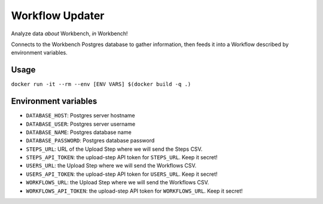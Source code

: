 Workflow Updater
================

Analyze data *about* Workbench, *in* Workbench!

Connects to the Workbench Postgres database to gather information, then feeds it into a Workflow described by environment variables.

Usage
-----

``docker run -it --rm --env [ENV VARS] $(docker build -q .)``

Environment variables
---------------------

- ``DATABASE_HOST``: Postgres server hostname
- ``DATABASE_USER``: Postgres server username
- ``DATABASE_NAME``: Postgres database name
- ``DATABASE_PASSWORD``: Postgres database password
- ``STEPS_URL``: URL of the Upload Step where we will send the Steps CSV.
- ``STEPS_API_TOKEN``: the upload-step API token for ``STEPS_URL``. Keep it secret!
- ``USERS_URL``: the Upload Step where we will send the Workflows CSV.
- ``USERS_API_TOKEN``: the upload-step API token for ``USERS_URL``. Keep it secret!
- ``WORKFLOWS_URL``: the Upload Step where we will send the Workflows CSV.
- ``WORKFLOWS_API_TOKEN``: the upload-step API token for ``WORKFLOWS_URL``. Keep it secret!
